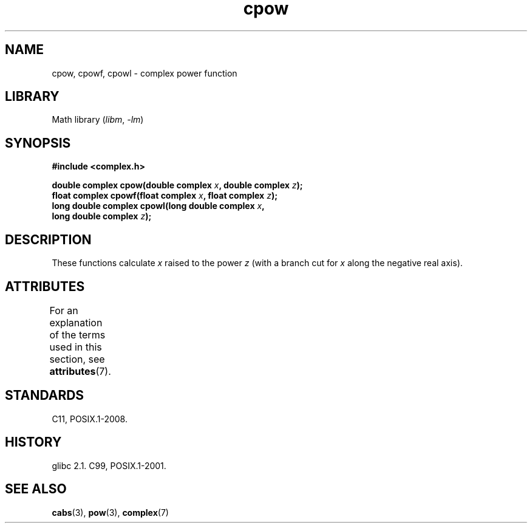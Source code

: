 '\" t
.\" Copyright 2002 Walter Harms (walter.harms@informatik.uni-oldenburg.de)
.\"
.\" SPDX-License-Identifier: GPL-1.0-or-later
.\"
.TH cpow 3 (date) "Linux man-pages (unreleased)"
.SH NAME
cpow, cpowf, cpowl \- complex power function
.SH LIBRARY
Math library
.RI ( libm ", " \-lm )
.SH SYNOPSIS
.nf
.B #include <complex.h>
.PP
.BI "double complex cpow(double complex " x ", double complex " z );
.BI "float complex cpowf(float complex " x ", float complex " z );
.BI "long double complex cpowl(long double complex " x ,
.BI "                          long double complex " z );
.fi
.SH DESCRIPTION
These functions calculate
.I x
raised to the power
.I z
(with a branch cut for
.I x
along the negative real axis).
.SH ATTRIBUTES
For an explanation of the terms used in this section, see
.BR attributes (7).
.TS
allbox;
lbx lb lb
l l l.
Interface	Attribute	Value
T{
.na
.nh
.BR cpow (),
.BR cpowf (),
.BR cpowl ()
T}	Thread safety	MT-Safe
.TE
.SH STANDARDS
C11, POSIX.1-2008.
.SH HISTORY
glibc 2.1.
C99, POSIX.1-2001.
.SH SEE ALSO
.BR cabs (3),
.BR pow (3),
.BR complex (7)
